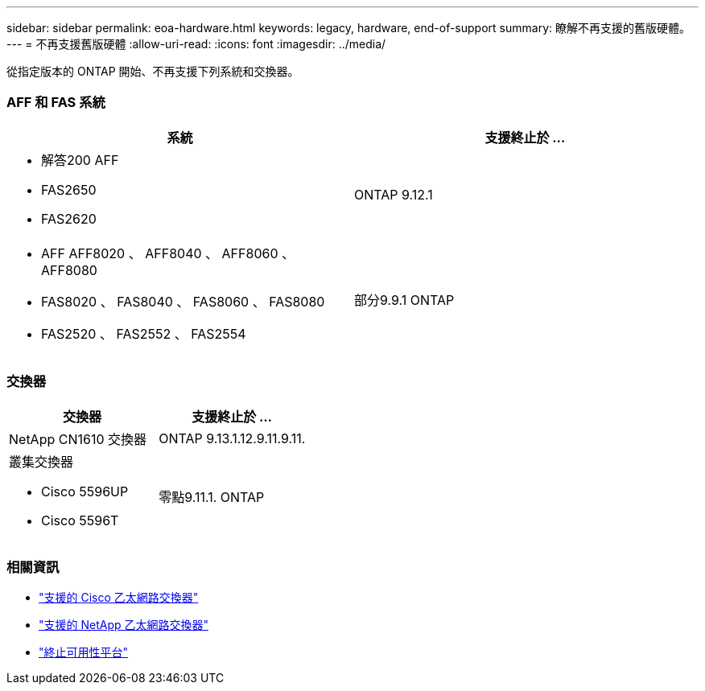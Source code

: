 ---
sidebar: sidebar 
permalink: eoa-hardware.html 
keywords: legacy, hardware, end-of-support 
summary: 瞭解不再支援的舊版硬體。 
---
= 不再支援舊版硬體
:allow-uri-read: 
:icons: font
:imagesdir: ../media/


[role="lead"]
從指定版本的 ONTAP 開始、不再支援下列系統和交換器。



=== AFF 和 FAS 系統

[cols="2*"]
|===
| 系統 | 支援終止於 ... 


 a| 
* 解答200 AFF
* FAS2650
* FAS2620

 a| 
ONTAP 9.12.1



 a| 
* AFF AFF8020 、 AFF8040 、 AFF8060 、 AFF8080
* FAS8020 、 FAS8040 、 FAS8060 、 FAS8080
* FAS2520 、 FAS2552 、 FAS2554

 a| 
部分9.9.1 ONTAP

|===


=== 交換器

[cols="2*"]
|===
| 交換器 | 支援終止於 ... 


 a| 
NetApp CN1610 交換器
| ONTAP 9.13.1.12.9.11.9.11. 


 a| 
叢集交換器

* Cisco 5596UP
* Cisco 5596T

 a| 
零點9.11.1. ONTAP

|===


=== 相關資訊

* https://mysupport.netapp.com/site/info/cisco-ethernet-switch["支援的 Cisco 乙太網路交換器"]
* https://mysupport.netapp.com/site/info/netapp-cluster-switch["支援的 NetApp 乙太網路交換器"]
* https://mysupport.netapp.com/info/eoa/df_eoa_category_page.html?category=Platforms["終止可用性平台"]

